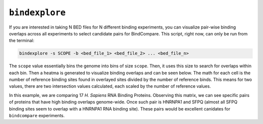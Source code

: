 ``bindexplore``
===============

If you are interested in taking N BED files for N different binding
experiments, you can visualize pair-wise binding overlaps across all
experiments to select candidate pairs for BindCompare. This script,
right now, can only be run from the terminal:

.. code-block:: bash

   bindexplore -s SCOPE -b <bed_file_1> <bed_file_2> ... <bed_file_n>

The ``scope`` value essentially bins the genome into bins of size
``scope``. Then, it uses this size to search for overlaps within each
bin. Then a heatma is generated to visualize binding overlaps and can be
seen below. The math for each cell is the number of reference binding sites
found in overlayed sites divided by the number of reference binds. This means
for two values, there are two intersection values calculated, each scaled by
the number of reference values. 

.. image:: ./images/explore.png
   :align: center
   :width: 250

In this example, we are comparing 17 *H. Sapiens* RNA Binding Proteins. 
Observing this matrix, we can see specific pairs of proteins that have high binding overlaps genome-wide. 
Once such pair is  HNRNPA1 and SFPQ (almost all SFPQ binding sites seem to overlap with a HNRNPA1 RNA binding site).
These pairs would be excellent canidates for ``bindcompare`` experiments.
